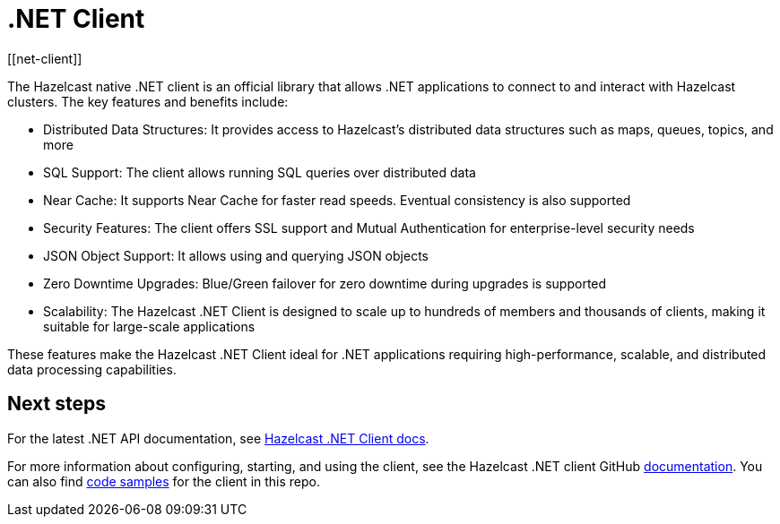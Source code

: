 = .NET Client
:page-api-reference: http://hazelcast.github.io/hazelcast-csharp-client/{page-latest-supported-csharp-client}/api/index.html
[[net-client]]


The Hazelcast native .NET client is an official library that allows .NET applications to connect to and interact with Hazelcast clusters. The key features and benefits include:

* Distributed Data Structures: It provides access to Hazelcast's distributed data structures such as maps, queues, topics, and more
* SQL Support: The client allows running SQL queries over distributed data
* Near Cache: It supports Near Cache for faster read speeds. Eventual consistency is also supported
* Security Features: The client offers SSL support and Mutual Authentication for enterprise-level security needs
* JSON Object Support: It allows using and querying JSON objects
* Zero Downtime Upgrades: Blue/Green failover for zero downtime during upgrades is supported
* Scalability: The Hazelcast .NET Client is designed to scale up to hundreds of members and thousands of clients, making it suitable for large-scale applications

These features make the Hazelcast .NET Client ideal for .NET applications requiring high-performance, scalable, and distributed data processing capabilities.

== Next steps

For the latest .NET API documentation, see http://hazelcast.github.io/hazelcast-csharp-client/{page-latest-supported-csharp-client}/api/index.html[Hazelcast .NET Client docs].

For more information about configuring, starting, and using the client, see the Hazelcast .NET client GitHub http://hazelcast.github.io/hazelcast-csharp-client/latest/doc/download-install.html[documentation^]. You can also find https://github.com/hazelcast/hazelcast-csharp-client/tree/master/src/Hazelcast.Net.Examples[code samples^]
for the client in this repo.

